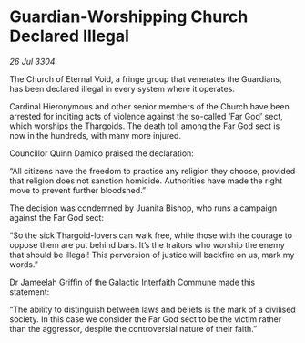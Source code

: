 * Guardian-Worshipping Church Declared Illegal

/26 Jul 3304/

The Church of Eternal Void, a fringe group that venerates the Guardians, has been declared illegal in every system where it operates. 

Cardinal Hieronymous and other senior members of the Church have been arrested for inciting acts of violence against the so-called ‘Far God’ sect, which worships the Thargoids. The death toll among the Far God sect is now in the hundreds, with many more injured. 

Councillor Quinn Damico praised the declaration: 

“All citizens have the freedom to practise any religion they choose, provided that religion does not sanction homicide. Authorities have made the right move to prevent further bloodshed.” 

The decision was condemned by Juanita Bishop, who runs a campaign against the Far God sect: 

“So the sick Thargoid-lovers can walk free, while those with the courage to oppose them are put behind bars. It’s the traitors who worship the enemy that should be illegal! This perversion of justice will backfire on us, mark my words.” 

Dr Jameelah Griffin of the Galactic Interfaith Commune made this statement: 

“The ability to distinguish between laws and beliefs is the mark of a civilised society. In this case we consider the Far God sect to be the victim rather than the aggressor, despite the controversial nature of their faith.”